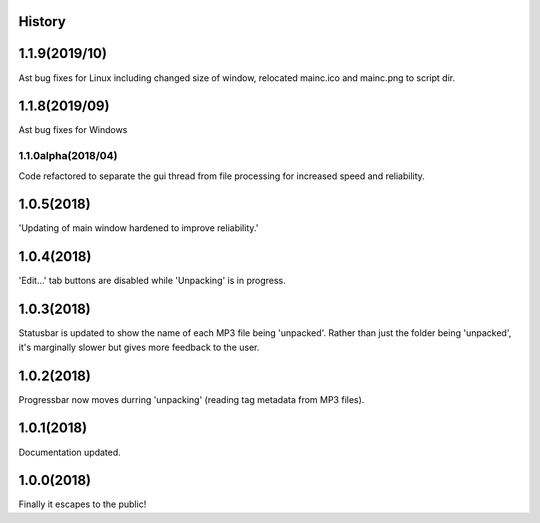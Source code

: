 .. :changelog:

History
-------
1.1.9(2019/10)
-----
Ast bug fixes for Linux including changed size of window, relocated mainc.ico and mainc.png to script dir.

1.1.8(2019/09)
-----
Ast bug fixes for Windows

1.1.0alpha(2018/04)
____________
Code refactored to separate the gui thread from file processing for increased speed and reliability.

1.0.5(2018)
------------------
'Updating of main window hardened to improve reliability.'

1.0.4(2018)
------------------
'Edit...' tab buttons are disabled while 'Unpacking' is in progress.

1.0.3(2018)
------------------
Statusbar is updated to show the name of each MP3 file being 'unpacked'. Rather than just the folder being 'unpacked', it's marginally slower but gives more feedback to the user.

1.0.2(2018)
------------------
Progressbar now moves durring 'unpacking' (reading tag metadata from MP3 files).

1.0.1(2018)
------------------
Documentation updated.

1.0.0(2018)
------------------
Finally it escapes to the public!

